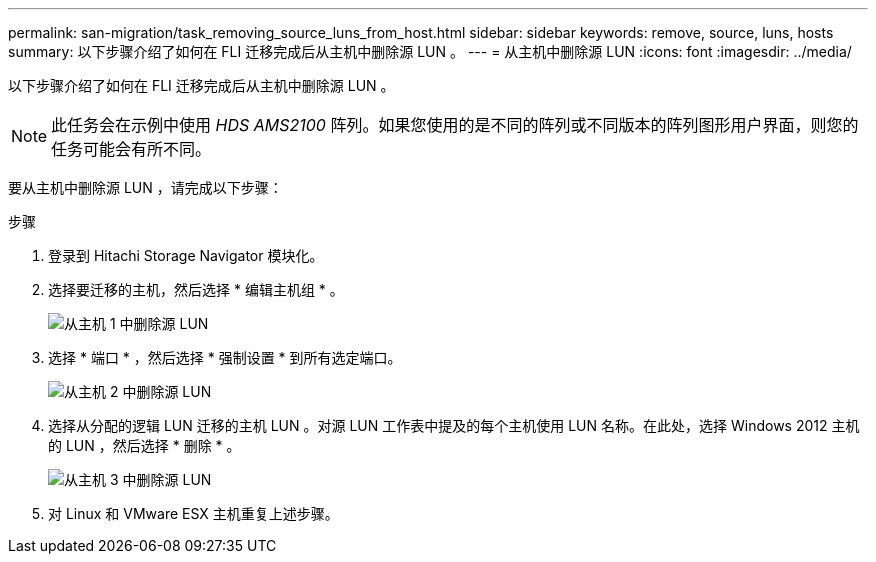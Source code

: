 ---
permalink: san-migration/task_removing_source_luns_from_host.html 
sidebar: sidebar 
keywords: remove, source, luns, hosts 
summary: 以下步骤介绍了如何在 FLI 迁移完成后从主机中删除源 LUN 。 
---
= 从主机中删除源 LUN
:icons: font
:imagesdir: ../media/


[role="lead"]
以下步骤介绍了如何在 FLI 迁移完成后从主机中删除源 LUN 。


NOTE: 此任务会在示例中使用 _HDS AMS2100_ 阵列。如果您使用的是不同的阵列或不同版本的阵列图形用户界面，则您的任务可能会有所不同。

要从主机中删除源 LUN ，请完成以下步骤：

.步骤
. 登录到 Hitachi Storage Navigator 模块化。
. 选择要迁移的主机，然后选择 * 编辑主机组 * 。
+
image::../media/remove_source_luns_from_host_1.png[从主机 1 中删除源 LUN]

. 选择 * 端口 * ，然后选择 * 强制设置 * 到所有选定端口。
+
image::../media/remove_source_luns_from_host_2.png[从主机 2 中删除源 LUN]

. 选择从分配的逻辑 LUN 迁移的主机 LUN 。对源 LUN 工作表中提及的每个主机使用 LUN 名称。在此处，选择 Windows 2012 主机的 LUN ，然后选择 * 删除 * 。
+
image::../media/remove_source_luns_from_host_3.png[从主机 3 中删除源 LUN]

. 对 Linux 和 VMware ESX 主机重复上述步骤。

